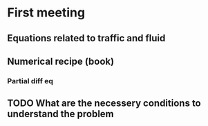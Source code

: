 * First meeting
** Equations related to traffic and fluid
** Numerical recipe (book)
*** Partial diff eq
** TODO What are the necessery conditions to understand the problem

